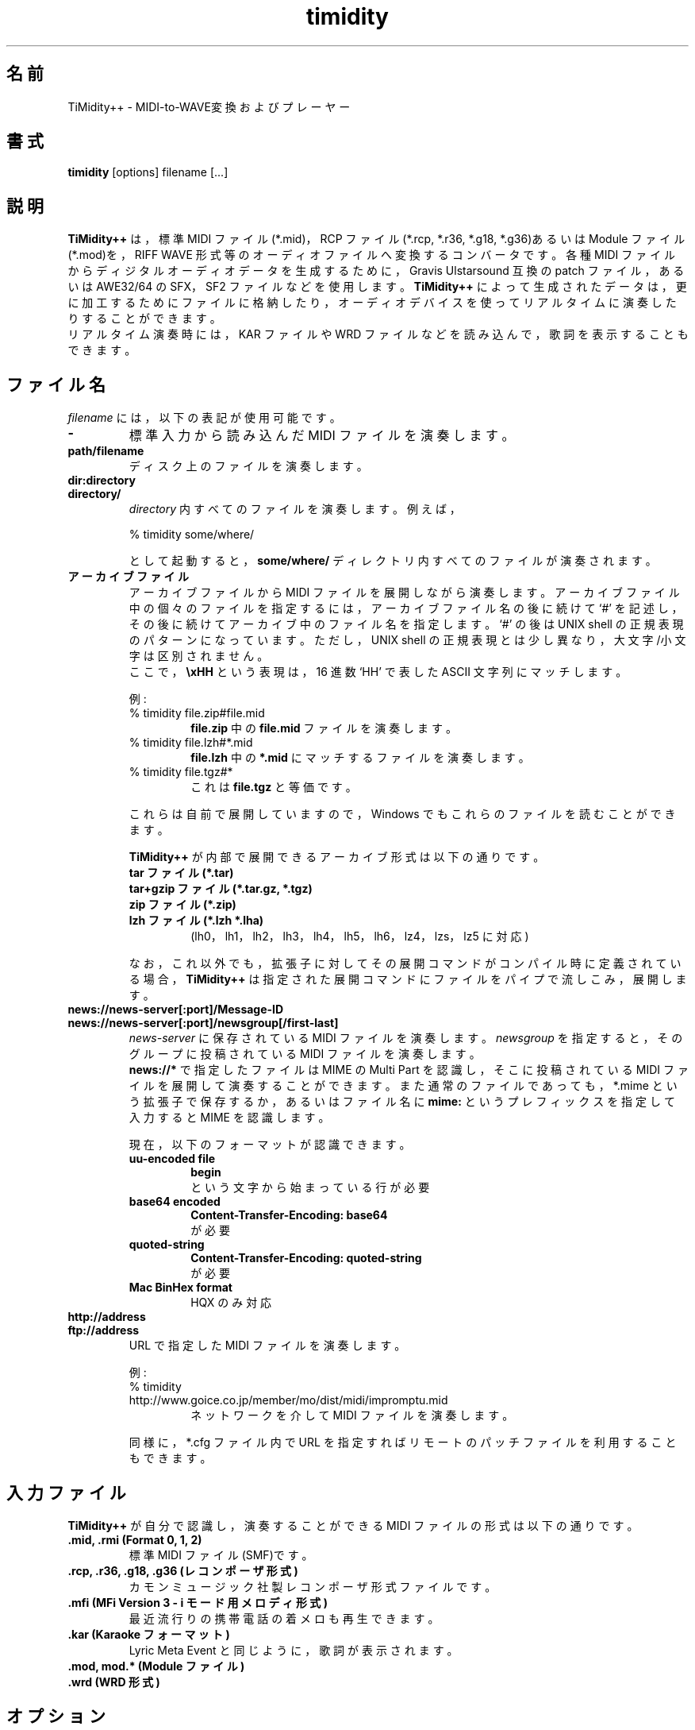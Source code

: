 .TH timidity 1 "2014年07月12日" "2.14.0"
.SH 名前
TiMidity++ \- MIDI\-to\-WAVE変換およびプレーヤー
.SH 書式
.B timidity
[options] filename [...]
.SH 説明
\fBTiMidity++\fP は，標準 MIDI ファイル(*.mid)，RCP ファイル(*.rcp,
*.r36, *.g18, *.g36)あるいは Module ファイル(*.mod)を，RIFF WAVE 形式等
のオーディオファイルへ変換するコンバータです。各種 MIDI ファイルからデ
ィジタルオーディオデータを生成するために，Gravis Ulstarsound 互換の
patch ファイル，あるいは AWE32/64 の SFX，SF2 ファイルなどを使用します。
\fBTiMidity++\fP によって生成されたデータは，更に加工するためにファイル
に格納したり，オーディオデバイスを使ってリアルタイムに演奏したりするこ
とができます。
.br
リアルタイム演奏時には，KAR ファイルや WRD ファイルなどを読み込んで，歌
詞を表示することもできます。
.SH ファイル名
\fIfilename\fP には，以下の表記が使用可能です。
.TP
.B \-
標準入力から読み込んだ MIDI ファイルを演奏します。
.TP
.B path/filename
ディスク上のファイルを演奏します。
.TP
.B dir:directory
.br
.ns
.TP
.B directory/
\fIdirectory\fP 内すべてのファイルを演奏します。例えば，
.sp
% timidity some/where/
.sp
として起動すると，\fBsome/where/\fP ディレクトリ内すべてのファイルが演
奏されます。
.TP
.B アーカイブファイル
アーカイブファイルから MIDI ファイルを展開しながら演奏します。アーカイ
ブファイル中の個々のファイルを指定するには，アーカイブファイル名の後に
続けて `#' を記述し，その後に続けてアーカイブ中のファイル名を指定します。
`#' の後は UNIX shell の正規表現のパターンになっています。ただし，UNIX
shell の正規表現とは少し異なり，大文字/小文字は区別されません。
.br
ここで，\fB\\xHH\fP という表現は，16 進数 `HH' で表した ASCII 文字列に
マッチします。
.sp
例:
.RS
.TP
% timidity file.zip#file.mid
\fBfile.zip\fP 中の \fBfile.mid\fP ファイルを演奏します。
.TP
% timidity file.lzh#*.mid
\fBfile.lzh\fP 中の \fB*.mid\fP にマッチするファイルを演奏します。
.TP
% timidity file.tgz#*
これは \fBfile.tgz\fP と等価です。
.LP
これらは自前で展開していますので，Windows でもこれらのファイルを読むこ
とができます。
.sp
\fBTiMidity++\fP が内部で展開できるアーカイブ形式は以下の通りです。
.TP
.B tar ファイル(*.tar)
.TP
.B tar+gzip ファイル(*.tar.gz, *.tgz)
.TP
.B zip ファイル(*.zip)
.TP
.B lzh ファイル(*.lzh *.lha)
(lh0，lh1，lh2，lh3，lh4，lh5，lh6，lz4，lzs，lz5 に対応)
.LP
なお，これ以外でも，拡張子に対してその展開コマンドがコンパイル時に定義
されている場合，\fBTiMidity++\fP は指定された展開コマンドにファイルをパ
イプで流しこみ，展開します。
.RE
.TP
.B news://news\-server[:port]/Message\-ID
.br
.ns
.TP
.B news://news\-server[:port]/newsgroup[/first\-last]
\fInews\-server\fP に保存されている MIDI ファイルを演奏します。
\fInewsgroup\fP を指定すると，そのグループに投稿されている MIDI ファイ
ルを演奏します。
.br
\fBnews://*\fP で指定したファイルは MIME の Multi Part を認識し，そこに
投稿されている MIDI ファイルを展開して演奏することができます。また通常
のファイルであっても，*.mime という拡張子で保存するか，あるいはファイル
名に \fBmime:\fP というプレフィックスを指定して入力すると MIME を認識し
ます。
.sp
現在，以下のフォーマットが認識できます。
.RS
.TP
.B uu\-encoded file
\fBbegin\fP
.br
という文字から始まっている行が必要
.TP
.B base64 encoded
\fBContent\-Transfer\-Encoding: base64\fP
.br
が必要
.TP
.B quoted\-string
\fBContent\-Transfer\-Encoding: quoted\-string\fP
.br
が必要
.TP
.B Mac BinHex format
HQX のみ対応
.RE
.TP
.B http://address
.br
.ns
.TP
.B ftp://address
URL で指定した MIDI ファイルを演奏します。
.sp
例:
.RS
.TP
% timidity http://www.goice.co.jp/member/mo/dist/midi/impromptu.mid
ネットワークを介して MIDI ファイルを演奏します。
.LP
同様に，*.cfg ファイル内で URL を指定すればリモートのパッチファイルを利
用することもできます。
.RE
.SH 入力ファイル
\fBTiMidity++\fP が自分で認識し，演奏することができる MIDI ファイルの形
式は以下の通りです。
.TP
.B .mid, .rmi (Format 0, 1, 2)
標準 MIDI ファイル(SMF)です。
.TP
.B .rcp, .r36, .g18, .g36 (レコンポーザ形式)
カモンミュージック社製レコンポーザ形式ファイルです。
.TP
.B .mfi (MFi Version 3 \- i モード用メロディ形式)
最近流行りの携帯電話の着メロも再生できます。
.TP
.B .kar (Karaoke フォーマット)
Lyric Meta Event と同じように，歌詞が表示されます。
.TP
.B .mod, mod.* (Module ファイル)
.TP
.B .wrd (WRD 形式)
.SH オプション
\fBTiMidity++\fP では次のコマンドラインオプションが使用可能です。
.TP
.BI "\-A " [n][,m](a)
.br
.ns
.TP
.BI \-\-volume= [n][,m](a)
.br
.ns
.TP
.BI \-\-amplification= n
.br
.ns
.TP
.BI \-\-drumpower= m
.br
.ns
.TP
.B \-\-[no\-]volume\-compensation
全体の音量を \fIn\fP% にします。デフォルトでは \fB40\fP です。大きな値
を指定するほど大きな音になります。また，通常音色の音量とドラム音色の音
量の比率(ドラムパワー)を \fIm\fP% にします。デフォルトでは \fB100\fP で
す。それぞれ，\fB0\fP (無音)から \fB800\fP までの値が有効です。
.br
さらに，\fB\-a\fP オプションに `a' の文字を付加するか，
\fB\-\-volume\-compensation\fP オプションを指定することにより，音量自動
補正機能を有効にします。この機能は，MIDI データの MAINVOLUME を最大音量
(0x7f)に正規化するもので，できるだけダイナミックレンジを稼ぐ，曲間での
音量格差を小さくする，などの目的で使用されます。
.sp
例:
.RS
.TP
.B \-A90
音量 90%，ドラム比 100%，補正無
.TP
.B \-A,120
音量 40%，ドラム比 120%，補正無
.TP
.B \-A90,120
音量 90%，ドラム比 120%，補正無
.TP
.B \-Aa
音量 40%，ドラム比 100%，補正有
.TP
.B \-A90a
音量 90%，ドラム比 100%，補正有
.TP
.B \-A,120a
音量 40%，ドラム比 120%，補正有
.TP
.B \-A90,120a
音量 90%，ドラム比 120%，補正有
.RE
.TP
.B \-\-master\-volume= n
全体の音量を \fIn\fP% にします。デフォルトでは \fB100\fP です。大きな値
を指定するほど大きな音になります。
.TP
.B \-a, \-\-[no\-]anti\-alias
アンチエイリアシングを有効にします。\fB\-s\fP オプションで低いサンプリ
ングレートを指定したときに，折り返し雑音と呼ばれる不自然な成分が発生す
ることがあります。\fB\-a\fP オプションで起動することで，この不自然な成
分を取り除くことができます。
.TP
.BI "\-B " n,m ", \-\-buffer\-fragments=" n,m
音源にデータを書き込む時の分割数(バッファフラグメント) \fIn\fP およびバ
ッファサイズ 2^\fIm\fP を指定します。\fIn\fP は，\fB0\fP から
\fB1000\fP までの値が有効です。フラグメントの数を大きくすると，プロセス
が多数動いている時の音切れが減りますが，早送り，巻き戻し，ボリューム制
御などに対する反応は遲くなります。また，状態表示も同期が取れなくなりま
す。\fIn\fP を \fB0\fP にすると，できるだけ大きなフラグメントの値を取り
ます。このオプションは Linux，FreeBSD，Windows のみで有効です。
.TP
.BI "\-C " n ", \-\-control\-ratio=" n
制御レートを指定します。\fBTiMidity++\fP では，エンベロープやトレモロな
どの音量計算を 1 サンプルごとに行うのではなく，複数のサンプルをまとめて
計算することで高速化を図っています。すなわち，\fIn\fP サンプルごとに，
エンベロープやトレモロの音量が再計算されています。\fIn\fP の値を小さく
すればするほど音質が良くなりますが，その分 CPU パワーを必要とします。
\fIn\fP には \fB1\fP から \fB255\fP までの値を指定することができます。
デフォルトでは 1 msec に相当するサンプル数となっています。
.TP
.BI "\-c " file ", \-\-config\-file=" file
\fBTiMidity++\fP の設定ファイル \fIfile\fP を読み込みます。
\fBTiMidity++\fP のデフォルトの設定ファイルを読み込んだ後，\fIfile\fP
が読み込まれます。
.TP
.BI "\-D " n ", \-\-drum\-channel=" n
\fIn\fP チャンネル目をドラムチャンネルにします。\fB\-D\fP \-\fIn\fP の
ように指定すると， \fIn\fP チャンネル目をドラムではなく，メロディチャン
ネルにすることできます。\fIn\fP に \fB0\fP を与えると，すべてのチャンネ
ルがメロディチャンネルになります。
.TP
.BI "\-d " dir ", \-\-interface\-path=" dir
ダイナミックリンクインタフェースモジュールがインストールされているディ
レクトリを \fIdir\fP で指定します。
.TP
.BI "\-E " mode ", \-\-ext=" mode
\fBTiMidity++\fP シーケンサの拡張モードを指定します(複数指定可)。以下の
\fImode\fP が指定できます。
.RS
.TP
.B w/W, \-\-[no\-]mod\-wheel
モジュレーションホイール制御を有効/無効にします。
.TP
.B p/P, \-\-[no\-]portamento
ポルタメント制御を有効/無効にします。
.TP
.B v/V, \-\-[no\-]vibrato
NRPN ビブラート制御を有効/無効にします。
.TP
.B s/S, \-\-[no\-]ch\-pressure
チャンネルプレッシャー制御を有効/無効にします。
.TP
.B e/E, \-\-[no\-]mod\-envelope
モジュレーションエンベロープを有効/無効にします。
.TP
.B t/T, \-\-[no\-]trace\-text\-meta
すべての/特定のテキストメタイベントをトレースします。
.TP
.B o/O, \-\-[no\-]overlap\-voice
同一音の重なったボイスを許します/許しません(前の音は消音されます)。
.TP
.B z/Z, \-\-[no\-]temper\-control
MIDI Tuning Standard の音律制御を有効/無効にします。
.TP
.B j/J
インサーションエフェクトを有効/無効にします。
.TP
.B q/Q
EQ コントロールを有効/無効にします。
.TP
.B d/D
NRPPN ドラムエフェクトを有効/無効にします。
.TP
.B x/X
TVA (アタック、ディケイ、リリース) を有効/無効にします。
.TP
.B c/C
CC#94 delay(celeste) コントロールを有効/無効にします。
.TP
.BI m HH ", \-\-default\-mid=" HH
デフォルトマニュファクチュア ID を 2 桁の16進数 \fIHH\fP で指定します。
.br
このとき，\fIHH\fP を \fBGS/gs\fP，\fBXG/xg\fP，\fBGM2/gm2\fP，\fBSD/sd\fP，\fBGM/gm\fP にすること
で，それぞれ \fB41\fP，\fB43\fP，\fB7d\fP，\fB60\fP，\fB7e\fP を指定したことになります。
.br
入力ファイルから音源を自動的に認識できないような場合には，このパラメー
タでデフォルトの ID を指定することができます。
.TP
.BI M HH ", \-\-system\-mid=" HH
システムマニュファクチュア ID を 2 桁の16進数 \fIHH\fP で指定します。
.br
このオプションで指定されたマニュファクチュア ID は固定され，入力ファイ
ルからのマニュファクチュア ID は無視されます。
.TP
.BI b n ", \-\-default\-bank=" n
パッチのデフォルトのバンクを \fIn\fP にします。この設定は，MIDI の
Bank select メッセージにより変更されます。
.TP
.BI B n ", \-\-force\-bank=" n
\fB\-Eb\fP と異なり，すべてのチャンネルのパッチのバンクを常に \fIn\fP
にします。\fIn\fP を省略するとデフォルトの動作になります。
.TP
.BI i n[/m] ", \-\-default\-program=" n[/m]
デフォルトのプログラム番号を \fIn\fP にします。デフォルトでは \fIn\fP
は \fB0\fP(通常はピアノ)となっています。
.br
また，\fIn\fP の後に \fI/m\fP を付けると，チャンネル \fIm\fP のデフォル
トのプログラム番号を指定することができます。\fI/m\fP を省略した場合には，
全チャンネルに対する指定となります。
.TP
.BI I n[/m] ", \-\-force\-program=" n[/m]
プログラム番号を常に \fIn\fP にします。この設定は，MIDI の Program
change メッセージを受け取っても変更されません。
.br
また，\fIn\fP の後に \fI/m\fP を付けると，チャンネル \fIm\fP のプログラ
ム番号を指定することができます。\fI/m\fP を省略した場合には，全チャンネ
ルに対する指定となります。
.TP
.BI "F " args
エフェクトオプションです。以下の \fIargs\fP が指定できます。
.RS
.TP
.BI delay= (d|D) ", \-\-delay=" (d|D)
イヤホンで聞いた時の音の臨場感を出すようにします。
.RS
.TP
.B d, 0
ディレイを無効(Disable)にします(デフォルト)。
.TP
.B D, 1
ディレイを有効にします。
.RE
.TP
.BI chorus= (d|n|s|w|W|b|B|t|T|h|H)[,level] ", \-\-chorus=" (d|n|s|w|W|b|B|t|T|h|H)[,level]
.RS
.TP
.B d, 0
コーラスを無効(Disable)にします。
.TP
.B n, 1
標準的(Normal)な MIDI コーラス制御を有効にします。
.TP
.B s, 2
サラウンド(Surround)コーラスを有効にします。
.TP
.B w, 3
標準的その2(Normal2)な MIDI コーラス制御を有効にします(デフォルト)。
.TP
.B W, 4
サラウンド2(Surround2)コーラスを有効にします。
.TP
.B b, 5
標準的その3(Normal3)な MIDI コーラス制御 (2 phase) を有効にします。
.TP
.B B, 6
サラウンド3(Surround3)コーラスを有効にします。
.TP
.B t, 7
標準的その4(Normal4)な MIDI コーラス制御 (3 phase) を有効にします。
.TP
.B T, 8
サラウンド4(Surround4)コーラスを有効にします。
.TP
.B h, 9
標準的その5(Normal5)な MIDI コーラス制御 (6 phase) を有効にします。
.TP
.B H
サラウンド5(Surround5)コーラスを有効にします。
.LP
\fIlevel\fP はコーラスレベル \fB0\fP から \fB127\fP を指定するオプショ
ンです。
.RE
.TP
.BI reverb= (d|n|g)[,level] ", \-\-reverb=" (d|n|g)[,level]
.TP
.BI reverb= (f|G)[,level[,scaleroom,offsetroom,predelay]]
.TP
.BI "\-\-reverb=" (f|G)[,level[,scaleroom,offsetroom,predelay]]
.RS
.TP
.B d, 0
MIDI リバーブ制御を無効(Disable)にします。
.TP
.B n, 1
標準的(Normal)な MIDI リバーブ制御を有効にします。
.TP
.B g, 2
グローバル(Global)リバーブを有効にします。
.TP
.B f, 3
Freeverb MIDI リバーブ制御を有効にします(デフォルト)。
.TP
.B G, 4
グローバル Freeverb MIDI リバーブ制御を有効にします。
.LP
\fIlevel\fP はリバーブレベル \fB0\fP から \fB127\fP を指定するオプショ
ンです。
.br
Freeverbを有効にした場合には，追加のオプションとして \fIscaleroom\fP，
\fIoffsetroom\fP および \fIpredelay\fP を指定できます。
\fIscaleroom\fP と \fIoffsetroom\fP は以下のリバーブのルームサイズの
計算に対する変数です
.br
roomsize = C * \fIscaleroom\fP + \fIoffsetroom\fP
.br
ここで C はリバーブのキャラクタを表します。
\fIpredelay\fP はリバーブのプリディレイに対する倍率を百分率で指定しま
す。
いずれのパラメータも省略可能です。
デフォルトはそれぞれ \fB0.28\fP，\fB0.7\fP，\fB100\fP です。
.RE
.TP
.BI vlpf= (d|c|m|b|i|a|o|e|t|h|B) ", \-\-voice\-lpf=" (d|c|m|b|i|a|o|e|t|h|B)
.RS
.TP
.B d, 0
ボイス単位 LPF を無効(Disable)にします。
.TP
.B c, 1
Chamberlin レゾナント LPF (12dB/oct)を有効にします。
.TP
.B m, 2
Moog レゾナントローパス VCF (24dB/oct)を有効にします。
.TP
.B b, 3
ButterworthFilter レゾナント LPF (butterworth)を有効にします(デフォルト)。
.TP
.B i, 4
Resonant IIR レゾナントローパス VCF (12dB/oct)-2 を有効にします。
.TP
.B a, 5
amSynth resonant レゾナントローパス VCF (24dB/oct)-2 を有効にします。
.TP
.B o, 6
1 pole 6db/oct レゾナントローパス VCF (6dB/oct) を有効にします。
.TP
.B e, 7
resonant 3 pole ローパス VCF (18dB/oct) を有効にします。
.TP
.B t, 8
two first order ローパス VCF を有効にします。
.TP
.B h, 9
ButterworthFilter ハイパス VCF (HPF) を有効にします。
.TP
.B B
ButterworthFilter バンドパス VCF (BPF) を有効にします。
.RE
.TP
.BI vhpf= (d|b|c|o) ", \-\-voice\-hpf=" (d|b|c|o)
.RS
.TP
.B d, 0
ボイス単位 HPF を無効(Disable)にします(デフォルト)。
.TP
.B b, 1
ButterworthFilter レゾナント HPF (butterworth)を有効にします。
.TP
.B c, 2
Chamberlin レゾナント HPF (12dB/oct)を有効にします。
.TP
.B o, 3
1 pole 6db/oct レゾナントハイパス VCF (6dB/oct) を有効にします。
.RE
.TP
.BI ns= n ", \-\-noise\-shaping=" n
\fIn\fP 次ノイズシェーピングフィルタを有効にします。ディケイでの歪みが
改善されますが，ノイズが高域にシフトし聴感上のノイズも増えます。8 ビッ
ト線形符号化のとき，\fIn\fP には \fB0\fP から \fB4\fP までの値を指定す
ることができます。\fB0\fP のときフィルタは機能せず，\fB4\fP のとき最大
の効き方となります。デフォルトでは \fB4\fP です。16 ビット線形符号化の
とき，\fIn\fP には \fB0\fP から \fB4\fP までの値を指定することができま
す。値によって，下記の動作になります。デフォルトでは \fB4\fP です。
.RS
.TP
.B 0
ノイズシェーピングなし
.TP
.B 1
従来のノイズシェーピング
.TP
.B 2
過負荷風ソフトクリッピング + 新ノイズシェーピング
.TP
.B 3
真空管風ソフトクリッピング + 新ノイズシェーピング
.TP
.B 4
新ノイズシェーピング
.RE
.TP
.BI resamp= (d|l|c|L|n|g) ", \-\-resample=" (d|l|c|L|n|g)
.RS
.TP
.B d, 0
補完処理を無効(Disable)にします。
.TP
.B l, 1
線形(Linear)補完アルゴリズムを有効にします。
.TP
.B c, 2
C スプライン補完アルゴリズムを有効にします。
.TP
.B L, 3
ラグランジュ(Lagrange)補完アルゴリズムを有効にします。
.TP
.B n, 4
ニュートン(Newton)補完アルゴリズムを有効にします。
.TP
.B g, 5
ガウス(Gauss)風補完アルゴリズムを有効にします(デフォルト)。
.TP
.B s, 6
シャープ(Sharp)補完アルゴリズムを有効にします。
.TP
.B p, 7
線形パーセント(Linear%)補完アルゴリズムを有効にします。
.TP
.B i, 8
サイン(Sine)補完アルゴリズムを有効にします。
.TP
.B q, 9
スクウェア(Square)補完アルゴリズムを有効にします。
.LP
\fB\-EFresamp\fP は \fB\-N\fP オプションの挙動に影響します。
.RE
.RE
.RE
.TP
.B \-e, \-\-evil
\fBTiMidity++\fP のスレッドプライオリティを上げます。Windows のみで有効
です。このオプションを有効にすると，\fBTiMidity++\fP 以外のプログラムが
ほとんど動作できなくなる evil モードに入ります。
.TP
.B \-F, \-\-[no\-]fast\-panning
ファーストパンを指定します。このオプションを指定すると，Note ON のまま
の状態で Midi control change 10: Panning が有効になります。デフォルトで
はすぐには変化しないで，音量の再計算が必要になったときに変化します。改
良版ではトグルオプションになっています。
.TP
.B \-f, \-\-[no\-]fast\-decay
ファーストディケイを指定します。このオプションを指定にすると，エンベロ
ープの変化時間が半分になり高速に動作します。ただし，音の立ち上がりとリ
リース時間が短くなってしまいます。
.TP
.BI "\-G " begin1-end1[,begin2-end2,...](m)
.br
.ns
.TP
.BI \-\-segment= begin1-end1[,begin2-end2,...](m)
カンマで区切った時間セグメントを指定して，複数の区間を演奏します。
.br
それぞれの時間セグメントは，\fIbegin\fP-\fIend\fP のように，ダッシュで
区切った時間で表します。デフォルトでは，\fB0-infinity\fP です。
\fIbegin\fP から \fIend\fP までを演奏します。
.sp
時間フォーマット: \fI[<分>:]<秒>[.<ミリ秒>]\fP
.sp
オプションに `m' の文字を付加することにより，秒の代わりに小節および拍と
して扱います。
.sp
Time format: \fI<小節>[.<拍>]\fP (小節，拍は 1 から始まる)
.sp
例:
.RS
.TP
.B \-G12-1:00.500
12 秒スキップして演奏を開始し，1 分 00 秒 500 で演奏を終了します。
.TP
.B \-G-5,2:00-
最初の 5 秒間を演奏したのち，開始から 2 分スキップして最後まで演奏しま
す。
.TP
.B \-G11.4-20m -G4:00-
第 11 小節 第 4 拍から第 20 小節を演奏したのち，開始から 4 分スキップし
て最後まで演奏します。
.RE
.TP
.BI "\-g " sec ", \-\-spectrogram=" sec
サウンドスペクトログラムを表示する Window を開きます。このオプションは
X Window System がサポートされている環境のみで動作します。サウンドスペ
クトログラムは声紋のようなもので，スペクトラムの時間変化を表現したもの
です。
.TP
.BI "\-H " n ", \-\-force\-keysig=" n
調号の数を指定します。\fIn\fP が正の場合は♯(シャープ)の数，\fIn\fP が
負の場合は♭(フラット)の数のキーに移調ながら，MIDI ファイルを演奏します。
\fIn\fP には \fB\-7\fP から \fB7\fP までの値を指定することができます。
例えば，\fIn\fP に \fB\-1\fP を与えると，いかなる調性の MIDI ファイルで
あっても，♭(フラット)が 1 個のヘ長調あるいはニ短調に移調しながら演奏す
るので，演奏しやすい調性で楽器を練習するときの伴奏などに使うと便利です。
.TP
.B \-h, \-\-help
\fBTiMidity++\fP のオプションの簡単な説明を表示します。
.TP
.BI "\-i " mode ", \-\-interface=" mode
.br
.ns
.TP
.BI \-\-realtime\-priority= n
.br
.ns
.TP
.BI \-\-sequencer\-ports= n
ユーザインタフェースを指定します。環境によって利用可能なインタフェー
スが異なります。
.br
ALSA シーケンサインタフェースでは，別途 \fB\-\-realtime\-priority\fP
オプションにより，リアルタイム・プライオリティを指定できます。また，
\fB\-\-sequencer\-ports\fP オプションにより，シーケンサのポート数を指定
できます。デフォルトでは \fB4\fP です。
.br
以下の \fImode\fP が存在します。
.RS
.TP
.B \-id
dumb インタフェース
.TP
.B \-in
ncurses インタフェース
.TP
.B \-is
S\-Lang インタフェース
.TP
.B \-ia
X Athena Widget インタフェース
.TP
.B \-ik
Tcl/Tk インタフェース
.TP
.B \-im
Motif インタフェース
.TP
.B \-iT
vt100 インタフェース
.TP
.B \-ie
Emacs インタフェース
.br
Emacs 上から ``M\-x timidity'' により起動されます。
.TP
.B \-ii
skin インタフェース
.br
環境変数 \fBTIMIDITY_SKIN\fP に，使用する skin のパス(圧縮状態でもよい)
を指定しておいてください。
.TP
.B \-ig
GTK+ インタフェース
.TP
.B \-ir
MIDI サーバインタフェース
.TP
.B \-iA
ALSA シーケンサインタフェース
.TP
.B \-iW
Windows シンセサイザインタフェース
.TP
.B \-iN
Named Pipe シンセサイザインタフェース
.TP
.B \-iw
Windows GUI インタフェース
.TP
.B \-iP
PortMIDI シンセサイザインタフェース
.TP
.B \-ip
UMP インタフェース
.TP
.B インタフェースオプション
上記オプションに続けて，以下の文字列を追加することができます(複数指定化)。
.RS
.TP
.BI "v, \-\-verbose=" n
冗長表示のレベルを累積的に上げます。
.TP
.BI "q, \-\-quiet=" n
冗長表示のレベルを累積的に下げます。
.TP
.B t, \-\-[no\-]trace
トレース表示を on/off します(トグル)。
.TP
.B l, \-\-[no\-]loop
ループ再生します(インタフェースによっては無視されます)。
.TP
.B r, \-\-[no\-]random
再生前にファイルリスト順をランダムにします。
.TP
.B s, \-\-[no\-]sort
再生前にファイルリスト順をソートします。
.TP
.B D, \-\-[no\-]background
\fBTiMidity++\fP をバックグラウンドでデーモン化します(alsaseq のみ)。
.RE
.RE
.TP
.B \-j, \-\-[no\-]realtime\-load
このオプションを有効にすると，演奏しながらパッチファイルを読み込みます。
.TP
.BI "\-K " n ", \-\-adjust\-key=" n
\fIn\fP 半音単位でキーを調節(移調)します。\fIn\fP には \fB\-24\fP から
\fB24\fP までの値を指定することができます。
.TP
.BI "\-k " msec ", \-\-voice\-queue=" msec
ボイスを減少させるオーディオキュータイムを指定します。
.TP
.BI "\-L " path ", \-\-patch\-path=" path
サーチパスに \fIpath\fP を追加します。patch ファイル，設定ファイル，
MIDI ファイルなどは，このサーチパスに従って探索されます。最後に加えられ
たディレクトリは最初に探索されます。ただし，このサーチパスに関係なく，
カレントディレクトリがいつも最初に探索されるので注意すること。
.TP
.BI "\-M " name ", \-\-pcm\-file=" name
演奏する PCM ファイル名(*.wav または *.aiff)を指定します。\fIname\fP に
\fBauto\fP を指定すると，*.mid.wav または *.mid.aiff を演奏します。
\fIname\fP に \fBnone\fP を指定すると，この機能を無効にします(デフォル
ト)。
.TP
.BI "\-m " msec ", \-\-decay\-time=" msec
サステインしたノートがディケイされるまでの最大時間を指定します。
.RS
.TP
.BI \-m 0
サステイン減衰を無効にして，サステインボリュームを一定にします(デフォル
ト)。
.TP
.BI \-m 1
サステインが存在しないものとします。音量減衰は，標準のステージ 3 と同じ
です。
.TP
.BI \-m 3000
最大音量のノートがサステイン状態になってから \fB3\fP 秒 で減衰します(ス
テージ 3 の rate がそれ以上伸びないものとします)。十分小さくなったノー
トは，もちろんすぐに消えます。
.RE
.TP
.BI "\-N " n ", \-\-interpolation=" n
補完パラメータを指定します。\fB\-N\fP オプションの挙動は
\fB\-EFresamp\fP オプション指定に依存します。
.RS
.TP
.B newton(n)
\fIn\fP 次のニュートン補完を指定します。\fIn\fP には \fB1\fP から 
\fB57\fP までの奇数を指定することができます。デフォルトでは \fB11\fP で
す。
.TP
.B gauss(g)
\fIn\fP+1 点ガウス風補完を指定します。\fIn\fP には \fB1\fP から 
\fB34\fP までの整数を指定することができます。デフォルトでは \fB25\fP で
す。
.TP
.B sharp(s)
\fIn\fP には \fB2\fP から \fB8\fP までの偶数を指定することができます。
デフォルトでは \fB2\fP です。
.TP
.B linearP(p)
\fIn\fP には \fB0\fP から\fB100\fP までの整数を指定することができます。
デフォルトでは \fB100\fP です。
.LP
オーディオキューが 99% 以下のときは，線形補完が使われます。
.RE
.TP
.BI "\-O " mode ", \-\-output\-mode=" mode
.br
.ns
.TP
.B \-\-wave\-extensible
.br
.ns
.TP
.BI \-\-wave\-update\-step= n
.br
.ns
.TP
.B \-\-flac\-verify
.br
.ns
.TP
.BI \-\-flac\-padding= n
.br
.ns
.TP
.BI \-\-flac\-complevel= n
.br
.ns
.TP
.B \-\-oggflac
.br
.ns
.TP
.BI \-\-opus\-nframes= n
.br
.ns
.TP
.BI \-\-opus\-bitrate= n
.br
.ns
.TP
.BI \-\-opus\-complexity= n
.br
.ns
.TP
.B \-\-[no\-]opus\-vbr
.br
.ns
.TP
.B \-\-[no\-]opus\-cvbr
.br
.ns
.TP
.BI \-\-speex\-quality= n
.br
.ns
.TP
.B \-\-speex\-vbr
.br
.ns
.TP
.BI \-\-speex\-abr= n
.br
.ns
.TP
.B \-\-speex\-vad
.br
.ns
.TP
.B \-\-speex\-dtx
.br
.ns
.TP
.BI \-\-speex\-complexity= n
.br
.ns
.TP
.BI \-\-speex\-nframes= n
.br
.ns
.TP
.B \-\-volume\-calc\-rms
.br
.ns
.TP
.B \-\-volume\-calc\-trim
出力モードやフォーマットを指定します。
.br
Ogg FLAC 出力モードでは，別途 \fB\-\-flac\-verify\fP，
\fB\-\-flac\-padding\fP，\fB\-\-flac\-complevel\fP，\fB\-\-oggflac\fP
オプションにより，それぞれ元波形とのべリファイ(圧縮速度が少し遅くなる)，
ファイルヘッダのパディング長(デフォルトでは\fB4096\fP)，\fB0\fP から
\fB8\fP までの圧縮レベル(デフォルトでは\fB5\fP)，OggFLAC ストリームで出
力を指定できます。
.br
Ogg Speex 出力モードでは，別途 \fB\-\-speex\-quality\fP，
\fB\-\-speex\-vbr\fP，\fB\-\-speex\-abr\fP，\fB\-\-speex\-vad\fP，
\fB\-\-speex\-dtx\fP，\fB\-\-speex\-complexity\fP オプションにより，そ
れぞれ\fB0\fP から \fB10\fP までの圧縮品質(デフォルトでは \fB8\fP)，
VBR で出力，レート \fIn\fP の ABR で出力，VAD(voice activity detection)
で出力，DTX(discontinuous transmission) で出力，\fB0\fP から \fB10\fP
までの解析の複雑さ(デフォルトでは \fB3\fP)，\fB0\fP から \fB10\fP まで
のOgg パケット内のフレーム数(Speex の処理単位)(デフォルトでは \fB1\fP)
を指定できます。
.br
以下の \fImode\fP が有効です。
.RS
.TP
.B \-Od
オーディオデバイスに出力します(デフォルト)。
.TP
.B \-Os
ALSA オーディオデバイスに出力します。
.TP
.B \-Or
ヘッダのないオーディオのデータ部分のみを出力します。下記のすべてのフォ
ーマットオプションが使えます。一般的なフォーマットは以下の通りです。
.RS
.TP
.B \-OrU
μ\-Law
.TP
.B \-Or1sl
16 ビット符号あり線形符号化
.TP
.B \-Or8ul
8 ビット符号なし線形符号化
.RE
.TP
.B \-Ou
Sun Audio (au)ファイルを出力します。
.TP
.B \-Oa
AIFF(Audio Interchange File Format) ファイルを出力します。
.TP
.B \-Ow
RIFF WAVE ファイルを出力します。出力がシーケンシャルファイルだったり，
\fBTiMidity++\fP がファイルを閉じる前に中断された場合，ファイルヘッダは
0xffffffff の RIFF およびデータブロック長フィールドを含みます。著名なサ
ウンド変換ユーティリティ sox は，そのような規格外のファイルを読めるので，
別フォーマットへのオンザフライ変換として，sox に直接データをパイプでき
ます。
.TP
.B \-Ol
MIDI イベントのリストを出力します。
.TP
.B \-OM
MOD ファイルから MIDI ファイルに変換して出力します。
.TP
.B \-Oe
EsounD
.TP
.B \-Op
PortAudio (v18)
.TP
.B \-Oo
PortAudio (V19/ASIO)
.TP
.B \-OW
PortAudio (V19/Windows/WASAPI)
.TP
.B \-OK
PortAudio (V19/Windows/WDM-KS)
.TP
.B \-OP
PortAudio (V19/Windows/WIN-DS)
.TP
.B \-Op
PortAudio (V19/Windows/WMME)
.TP
.B \-Oj
JACK
.TP
.B \-OR
aRts
.TP
.B \-OA
Alib
.TP
.B \-Ov
Ogg Vorbis
.TP
.B \-OF
Ogg FLAC
.TP
.B \-OU
Ogg Opus
.TP
.B \-OS
Ogg Speex
.TP
.B \-Og
MP3 GOGO
.TP
.B \-OL
LameEnc
.TP
.B \-OO
libao
.TP
.B \-OV
SoundFont Volume Calc
.TP
.B フォーマットオプション
上記オプションに続けて，以下の文字を追加することで出力フォーマットを指
定できます(複数可)。
.RS
.TP
.B S, \-\-output\-stereo
ステレオ
.TP
.B M, \-\-output\-mono
モノラル
.TP
.B s, \-\-output\-signed
符合あり出力
.TP
.B u, \-\-output\-unsigned
符合なし出力
.TP
.B 1, \-\-output\-16bit
16 ビットサンプル精度
.TP
.B 2, \-\-output\-24bit
24 ビットサンプル精度
.TP
.B 3, \-\-output\-32bit
32 ビットサンプル精度
.TP
.B f, \-\-output\-f32bit
float 32 ビットサンプル精度
.TP
.B D, \-\-output\-f64bit
float 64 ビットサンプル精度
.TP
.B 8, \-\-output\-8bit
8 ビットサンプル精度
.TP
.B l, \-\-output\-linear
線形符合化
.TP
.B U, \-\-output\-ulaw
μ\-Law 符合化
.TP
.B A, \-\-output\-alaw
A\-Law 符合化
.TP
.B x, \-\-[no\-]output\-swab
バイト反転出力
.LP
一部のモードでは，指定しても効果がないオプションがあります。例えば，バ
イト反転した RIFF WAVE ファイルを作ることはできませんし，μ\-Law 出力は
Linux PCM デバイスに対しては使用できません。
.RE
.RE
.TP
.BI "\-o " file ", \-\-output\-file=" file
出力ファイル名を指定します。出力先がファイルでない場合はこのオプション
は無視されます。\fIfile\fP を `\-' にすると標準出力に出力されます。
.TP
.BI "\-P " file ", \-\-patch\-file=" file
すべての楽器を \fIfile\fP(パッチ) を用いて演奏します。
.TP
.BI "\-p " [n](a)
.br
.ns
.TP
.BI \-\-polyphony= n
.br
.ns
.TP
.B \-\-[no\-]polyphony\-reduction
最大同時発音数を \fIn\fP にします。
.br
さらに，\fB\-p\fP オプションに `a' の文字を付加するか，
\fB\-\-polyphony\-reduction\fP オプションを指定することにより，自動で発
音数の減少させることを可能にします。デフォルトでは有効です。
.TP
.BI "\-Q " n[,...](t)
.br
.ns
.TP
.BI \-\-mute= n[,...]
.br
.ns
.TP
.BI \-\-temper\-mute= n[,...]
\fIn\fP チャンネル目を演奏しないようにします。`,' で区切って，複数のチ
ャンネルを指定することができます。\fIn\fP に \fB0\fP を指定すると，すべ
てのチャンネルを演奏しないようにします。続けて，\-\fIn\fP を指定するこ
とにより，\fIn\fP チャンネル目だけを演奏することができます。
.br
一方，\fB\-Q\fP オプションに `t' の文字を付加するか，
\fB\-\-temper\-mute\fP オプションを指定することにより，音律種別
\fIn\fP をミュートします。\fIn\fP には，プリセット音律種別として
\fB0\fP から \fB3\fP までの値を，ユーザ定義音律種別として \fB4\fP から
\fB7\fP までの値を指定することができます。
.TP
.BI "\-q " sec/n ", \-\-audio\-buffer=" sec/n
オーディオ最大バッファを \fIsec\fP 秒，オーディオ開始バッファを
\fIn\fP% にします。デフォルトでは \fB5.0/100\fP です。100% のサイズはデ
バイスバッファサイズと等価です。
.TP
.BI "\-R " msec
エンベロープリリースを \fImsec\fP に修正して音響効果を得ます(疑似リバー
ブ)。\fImsec\fP が \fB0\fP のとき，\fImsec\fP は \fB800\fP に設定されま
す。
.TP
.BI "\-S " n ", \-\-cache\-size=" n
リサンプリングキャッシュの大きさをバイト数で指定します。頻繁に用いられ
るサンプルは，あらかじめリサンプリングしておくことで高速化しています。
ただし，ビブラートやピッチベンドなどによってピッチが変化するサンプルは
キャッシュされません。\fB0\fP を指定すると，まったくキャッシュしません。
デフォルトでは \fIn\fP は \fB2097152\fP (2MB)となっています。
.TP
.BI "\-s " freq ", \-\-sampling\-freq=" freq
再生サンプルレート(Hz または kHz)を指定します。
.TP
.BI "\-T " n ", \-\-adjust\-tempo=" n
テンポを \fIn\fP% に調節します。\fIn\fP を \fB120\fP にすると，MOD ファ
イルを NTSC Amiga のタイミングで演奏します。
.TP
.BI "\-t " code ", \-\-output\-charset=" code
テキストの出力文字コードを指定します。以下の \fIcode\fP が指定可能です
(大文字小文字は区別されません)。
.RS
.TP
.B auto
LANG 環境変数によってコードが決まります。
.TP
.B ascii
非可読 ASCII をピリオド(0x2e)に変換して出力します。
.TP
.B nocnv
出力文字コードを変換しません。
.TP
.B 1251
windows\-1251 から koi8\-r に変換して出力します。
.TP
.B euc
EUC コード(japan)で出力します。
.TP
.B jis
JIS コードで出力します。
.TP
.B sjis
SJIS コードで出力します。
.RE
.TP
.B \-U, \-\-[no\-]unload\-instruments
このオプションを有効にすると，演奏ごとに毎回，パッチに割り当てられてい
たメモリを解放します。
.TP
.BI "\-V " power ", \-\-volume\-curve=" power
ベロシティ/ボリューム/エクスプレッションカーブを amp=vol^\fIpower\fP で
\fIpower\fP の値が \fB0\fP で自動，\fB1\fP で線形，約 \fB1.661\fP で理
想，約 \fB2\fP で GS 設定となります。
.TP
.B \-v, \-\-version
\fBTiMidity++\fP のバージョン情報を表示します。
.TP
.BI "\-W " mode ", \-\-wrd=" mode
入力ファイルの拡張子を .WRD または .wrd に変更したファイルが存在すれば，
それを WRD ファイル として読み込み，そのコマンドと歌詞を表示します。
.sp
表示方法は以下の通りです。
.RS
.TP
.B x
X Window System を使用して，グラフィカルに WRD を表示します。
.TP
.B w
Windows コンソール上に WRD を表示します。
.TP
.B t
エスケープシーケンスを使用して，WRD に含まれる文字情報を表示します。
.TP
.B d
WRD のイベント情報をそのまま出力します。
.TP
.B \-
WRD のトレースを行いません。
.TP
.B R[opts]
WRD 読み込み時の設定を行います。
.RS
.TP
.BI a1= b1 ,a2= b2 ,...
WRD 読み込み時のオプションを指定します。\fBan\fP にオプション名，
\fIbn\fP にその値が入ります。
.TP
.BI d= n
@WAIT，@WMODE まわりの MIMPI のタイミングに関するバグをエミュレートしま
す。以下のオプションでエミュレートレベルを変更できます。
.RS
.TP
.BI \-WRd= 0
MIMPI のバグをエミュレートしないで，規格通りに動作します。
.TP
.BI \-WRd= 1
おそらく間違いないと思われるバグのみをエミュレートします(デフォルト)。
.TP
.BI \-WRd= 2
怪しいバグまでエミュレートします。
.LP
エミュレートレベルをあげると，今までタイミングが合っていたものがずれる
可能性があります。
.RE
.TP
.BI F= file
WRD ファイル名を指定します。WRD ファイルが見つからない場合のみ，指定し
た \fIfile\fP が WRD ファイルとして用いられます。
.TP
.BI f= file
WRD ファイル名を指定します。常に指定した WRD ファイル \fIfile\fP を用い
ます。
.RE
.LP
なお，WRD はトレースモードで実行しないとタイミングが合いません。
.RE
.TP
.BI "\-w " mode ", \-\-rcpcv\-dll=" mode
Windows 用の拡張モードのオプションです。以下の \fImode\fP が有効です。
.RS
.TP
.BI "\-w " r
rcpcv.dll を使用します。
.TP
.BI "\-w " R
rcpcv.dll を使用しません(デフォルト)。
.RE
.TP
.BI "\-x " str ", \-\-config\-string=" str
指定した文字列で \fBTiMidity++\fP の設定を行います。\fIstr\fP の書式は
timidity.cfg と同じです。例えば
.sp
\fB\-x'bank 0\\n0 violin.pat'\fP
.sp
とすると 0 番で指定される音色ををバイオリンにすることができます。
\fB\-x\fP に続く文字列中の `\\' (ASCII 0x5c)は特別文字として扱われ，そ
れ以降の文字(列)に対し，C 言語のリテラルと同様の展開が行われます。例え
ば，`\\n' は改行を意味します。
.TP
.BI "\-Z " file ", \-\-freq\-table=" file
周波数テーブルを読み込みます。\fIfile\fP に ``pure'' を指定すると，簡易
純正律で演奏します。
.RS
.TP
.BI \-Zpure [n(m)] ", \-\-pure\-intonation=" [n(m)]
MIDI ファイルの Key Signature メタイベントに基づき，簡易的な純正律で演
奏します。MIDI ファイルに Key Signature メタイベントが含まれていない場
合は，初期の調性として \fIn(m)\fP を指定することで，正しい純正律演奏が
可能となります。\fIn\fP は調号の数で，♯(シャープ)の場合は正の数，♭(フ
ラット)の場合は負の数を指定します。\fIn\fP には \fB\-7\fP から \fB7\fP
までの値を指定することができます。さらに，短調の場合は `m' の文字を付加
します。
.RE
.TP
.BI \-\-module= n
特定の音源モジュールの動作をできるだけ真似ます。今のところ，定義されて
いる \fIn\fP の値は次のとおりです。
.RS
.TP
.B 0
\fBTiMidity++\fP デフォルト
.TP
.B 1
Roland SC\-55
.TP
.B 2
Roland SC\-88
.TP
.B 3
Roland SC\-88Pro
.TP
.B 4
Roland SC\-8850
.TP
.B 5\-15
GS 用にリザーブ
.TP
.B 16
YAMAHA MU\-50
.TP
.B 17
YAMAHA MU\-80
.TP
.B 18
YAMAHA MU\-90
.TP
.B 19
YAMAHA MU\-100
.TP
.B 20
YAMAHA MU\-128
.TP
.B 21
YAMAHA MU\-500
.TP
.B 22
YAMAHA MU\-1000
.TP
.B 23
YAMAHA MU\-5000
.TP
.B 24\-31
XG 用にリザーブ
.TP
.B 32
SoundBlaster Live!
.TP
.B 33
SoundBlaster Audigy
.TP
.B 34\-55
任意の音源モジュール用にリザーブ
.TP
.B 56
Roland MT\-32
.TP
.B 57
Roland CM\-32L
.TP
.B 58
Roland CM\-32P
.TP
.B 59
Roland CM\-64
.TP
.B 60\-79
LA 用にリザーブ
.TP
.B 80
KORG AG-10
.TP
.B 82
KORG 05R/W
.TP
.B 84
KORG NX5R
.TP
.B 85\-95
任意の音源モジュール用にリザーブ
.TP
.B 96
Roland SD-20
.TP
.B 97
Roland SD-80
.TP
.B 98
Roland SD-90
.TP
.B 99\-111
任意の音源モジュール用にリザーブ
.TP
.B 112
\fBTiMidity++\fP スペシャル 1
.TP
.B 113\-126
\fBTiMidity++\fP 特定目的用にリザーブ
.TP
.B 127
\fBTiMidity++\fP デバッグ
.RE
.SH 関連項目
lsmidiprog(1), mididump(1), patinfo(1), sf2text(1), wav2pat(1),
timidity.cfg(5)
.SH 著作権
Copyright (C) 1999\-2004 Masanao Izumo <iz@onicos.co.jp>
.br
Copyright (C) 1995 Tuukka Toivonen <tt@cgs.fi>
.LP
The original version was developed by Tuukka Toivonen <tt@cgs.fi>
until the release of TiMidity\-0.2i.  His development was discontinued
because of his being busy with work.
.LP
This program is free software; you can redistribute it and/or modify
it under the terms of the \fIGNU General Public License\fP as
published by the Free Software Foundation; either version 2 of the
License, or (at your option) any later version.
.LP
This program is distributed in the hope that it will be useful, but
WITHOUT ANY WARRANTY; without even the implied warranty of
MERCHANTABILITY or FITNESS FOR A PARTICULAR PURPOSE.  See the \fIGNU
General Public License\fP for more details.
.LP
You should have received a copy of the GNU General Public License
along with this program; if not, write to the Free Software
Foundation, Inc., 59 Temple Place, Suite 330, Boston, MA 02111\-1307
USA
.SH 入手元
\fBTiMidity++\fP は 改良版 TiMidity のページ
.LP
URL https://sourceforge.net/projects/timidity/
.LP
で手に入ります。
.SH バグ
小さな CPU\-time\-eating 獣よりも CPU time を喰う。
.SH 著者
.TP
.B Version 0.2i and earlier:
Tuukka Toivonen <tt@cgs.fi>
.br
Vincent Pagel <pagel@loria.fr>
.br
Takashi Iwai <tiwai@suse.de>
.br
Davide Moretti <dave@rimini.com>
.br
Chi Ming HUNG <cmhung@insti.physics.sunysb.edu>
.br
Riccardo Facchetti <riccardo@cdc8g5.cdc.polimi.it>
.TP
.B TiMidity++:
出雲正尚 (IZUMO Masanao) <iz@onicos.co.jp>
.br
原田智和 (HARADA Tomokazu) <harada@prince.pe.u\-tokyo.ac.jp>
.br
山手圭一郎 (YAMATE Keiichirou) <keiich\-y@is.aist\-nara.ac.jp>
.br
木竜雅樹 (KIRYU Masaki) <mkiryu@usa.net>
.br
青木大輔 (AOKI Daisuke) <dai@y7.net>
.br
松本庄司 (MATSUMOTO Shoji) <shom@i.h.kyoto\-u.ac.jp>
.br
小柳雅明 (KOYANAGI Masaaki) <koyanagi@okilab.oki.co.jp>
.br
今井邦彦 (IMAI Kunihiko) <imai@leo.ec.t.kanazawa\-u.ac.jp>
.br
野上貴哉 (NOGAMI Takaya) <t\-nogami@happy.email.ne.jp>
.br
渡辺尊紀 (WATANABE Takanori) <takawata@shidahara1.planet.kobe\-u.ac.jp>
.br
竹川視野 (TAKEKAWA Hiroshi) <sian@big.or.jp>
.br
長野大介 (NAGANO Daisuke) <breeze.nagano@nifty.ne.jp>
.br
木下浩介 (KINOSHITA Kosuke) <kino@krhm.jvc\-victor.co.jp>
.br
重村法克 (SHIGEMURA Norikatsu) <nork@ninth\-nine.com>
.br
山幡為佐久 (YAMAHATA Isaku) <yamahata@kusm.kyoto\-u.ac.jp>
.br
荒井良重 (ARAI Yoshishige) <ryo2@on.rim.or.jp>
.br
Glenn Trigg <ggt@netspace.net.au>
.br
Tim Allen <thristian@usa.net>
.br
Michael Haardt <michael@moria.de>
.br
Eric A. Welsh <ewelsh@ccb.wustl.edu>
.br
Paolo Bonzini <bonzini@gnu.org>
.br
木本雅彦 (KIMOTO Masahiko) <kimoto@ohnolab.org>
.br
岩井隆 (IWAI Takashi) <tiwai@suse.de>
.br
Saito <saito2@digitalme.com>
.br
佐藤研太郎 (SATO Kentaro) <kentaro@ps.catv.ne.jp>
.br
田向正一 (TAMUKI Shoichi) <tamuki@linet.gr.jp>
.br
卜部昌平 (URABE Shohei) <root@mput.dip.jp>
.br
末永圭司 (SUENAGA Keishi) <s_keishi@mutt.freemail.ne.jp>
.br
SUZUKI Koji <k@kekyo.net>
.LP
(敬称略・順不同)
.LP
これ以外にも，\fBTiMidity++\fP メーリングリストの皆様をはじめ多くの方か
ら情報，バグ報告などを頂いています。
.LP
WRDで使用される端末ターミナルエミュレーションのコードは X Consotium
等の kterm のコードの一部を取り込み，またそれを参考に実装を行いました。
.LP
和訳は松本庄司(MATSUMOTO Shoji <shom@i.h.kyoto\-u.ac.jp>)。この和訳は正
確かどうかは保証できません。あなたがこの和訳の使用でいかなる損害を受け
ても責任は持ちません。
.LP
\fBTiMidity++\fP のオプション，cfg ファイルの解説は出雲正尚(IZUMO
Masanao <iz@onicos.co.jp>)が，
.br
その nroff 化，およびマニュアルのリライトは長野大介(NAGANO Daisuke
<breeze.nagano@nifty.ne.jp>)が行いました。
.LP
現在は，田向正一(TAMUKI Shoichi <tamuki@linet.gr.jp>)と卜部昌平(URABE
Shohei <root@mput.dip.jp>)が，マニュアルをメンテナンスしています。
